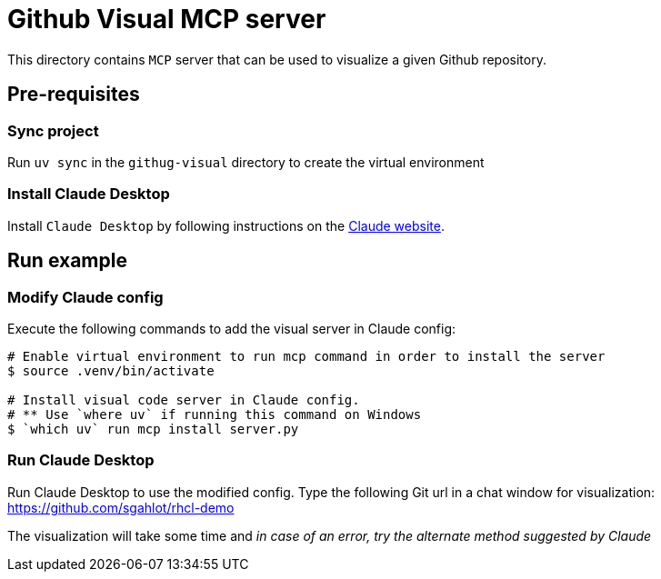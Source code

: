 = Github Visual MCP server

:icons: font
:note-caption: :information_source:
:toc: left
:toclevels: 5

:uri-claude: https://claude.ai/download

This directory contains `MCP` server that can be used to visualize a given Github repository.

== Pre-requisites

=== Sync project
Run `uv sync` in the `githug-visual` directory to create the virtual environment

=== Install Claude Desktop
Install `Claude Desktop` by following instructions on the {uri-claude}[Claude website]. 


== Run example

=== Modify Claude config

Execute the following commands to add the visual server in Claude config:

[source,console]
----
# Enable virtual environment to run mcp command in order to install the server
$ source .venv/bin/activate

# Install visual code server in Claude config.
# ** Use `where uv` if running this command on Windows
$ `which uv` run mcp install server.py
----

=== Run Claude Desktop
Run Claude Desktop to use the modified config. Type the following Git url in a chat window
for visualization:
 https://github.com/sgahlot/rhcl-demo

The visualization will take some time and _in case of an error, try the alternate method suggested by Claude_
